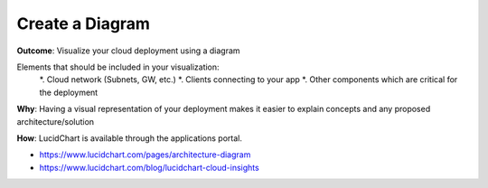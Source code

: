 Create a Diagram
================

**Outcome**: Visualize your cloud deployment using a diagram 

Elements that should be included in your visualization:
    *. Cloud network (Subnets, GW, etc.)
    *. Clients connecting to your app 
    *. Other components which are critical for the deployment 

**Why**: Having a visual representation of your deployment makes it easier to explain concepts and any proposed architecture/solution 

**How**: LucidChart is available through the applications portal. 

- https://www.lucidchart.com/pages/architecture-diagram
- https://www.lucidchart.com/blog/lucidchart-cloud-insights